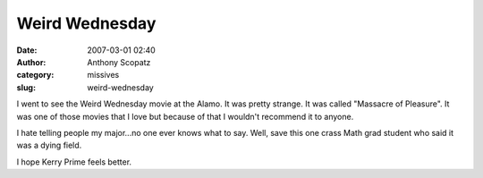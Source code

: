Weird Wednesday
###############
:date: 2007-03-01 02:40
:author: Anthony Scopatz
:category: missives
:slug: weird-wednesday

I went to see the Weird Wednesday movie at the Alamo. It was pretty
strange. It was called "Massacre of Pleasure". It was one of those
movies that I love but because of that I wouldn't recommend it to
anyone.

I hate telling people my major...no one ever knows what to say. Well,
save this one crass Math grad student who said it was a dying field.

I hope Kerry Prime feels better.
